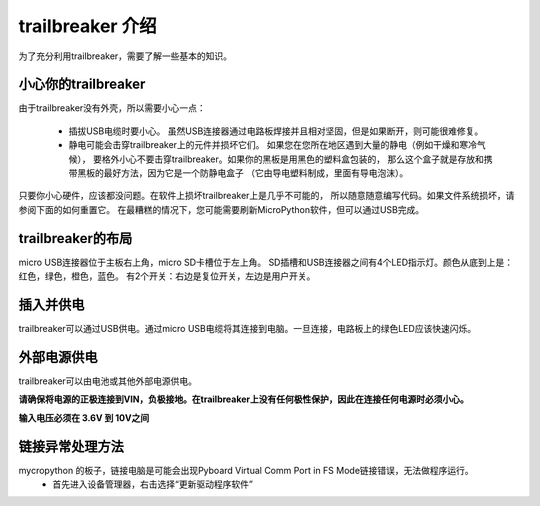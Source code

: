 trailbreaker 介绍
===========================

为了充分利用trailbreaker，需要了解一些基本的知识。

小心你的trailbreaker
-----------------------

由于trailbreaker没有外壳，所以需要小心一点：

  - 插拔USB电缆时要小心。
    虽然USB连接器通过电路板焊接并且相对坚固，但是如果断开，则可能很难修复。

  - 静电可能会击穿trailbreaker上的元件并损坏它们。
    如果您在您所在地区遇到大量的静电（例如干燥和寒冷气候），
    要格外小心不要击穿trailbreaker。如果你的黑板是用黑色的塑料盒包装的，
    那么这个盒子就是存放和携带黑板的最好方法，因为它是一个防静电盒子
    （它由导电塑料制成，里面有导电泡沫）。

只要你小心硬件，应该都没问题。在软件上损坏trailbreaker上是几乎不可能的，
所以随意随意编写代码。如果文件系统损坏，请参阅下面的如何重置它。
在最糟糕的情况下，您可能需要刷新MicroPython软件，但可以通过USB完成。

trailbreaker的布局
---------------------


micro USB连接器位于主板右上角，micro SD卡槽位于左上角。
SD插槽和USB连接器之间有4个LED指示灯。颜色从底到上是：红色，绿色，橙色，蓝色。
有2个开关：右边是复位开关，左边是用户开关。

插入并供电
---------------------------


trailbreaker可以通过USB供电。通过micro USB电缆将其连接到电脑。一旦连接，电路板上的绿色LED应该快速闪烁。

外部电源供电
------------------------------------

trailbreaker可以由电池或其他外部电源供电。

**请确保将电源的正极连接到VIN，负极接地。在trailbreaker上没有任何极性保护，因此在连接任何电源时必须小心。**

**输入电压必须在 3.6V 到 10V之间**

链接异常处理方法
------------------------------------

mycropython 的板子，链接电脑是可能会出现Pyboard Virtual Comm Port in FS Mode链接错误，无法做程序运行。
  - 首先进入设备管理器，右击选择“更新驱动程序软件”
  
.. image:: img/pyberror.png
  :alt: trailbreaker with LCD skin
  :width: 250px
  
  - 然后"浏览计算机以查找驱动程序软件（R）"并浏览选择micropython的磁盘TPFlash。
.. image:: img/pybsetup1.png
  :alt: trailbreaker with LCD skin
  :width: 250px

.. image:: img/pybsetup2.png
  :alt: trailbreaker with LCD skin
  :width: 250px
  
.. image:: img/pybsetup3.png
  :alt: trailbreaker with LCD skin
  :width: 250px
  
  - 如果安装驱动的时候提示第三方INF不包含数字签名信息，需要在系统中禁用驱动程序的强制签名
  - 点击通知，找到并进入“所有设置”
  - 在所有设置中找到并进入“更新和安全”
  - 找到恢复，点击“高级启动”下的“立即重启”，重启电脑。
  - 重启后选择“疑难解答”。
  - 选择“高级选项”
  - 选择“启动设置”。
  - 点击“重启”。
  - 按提示输入“7”禁用驱动程序强制签名。完成后重新执行驱动更新可以完成磁盘的加载
  
